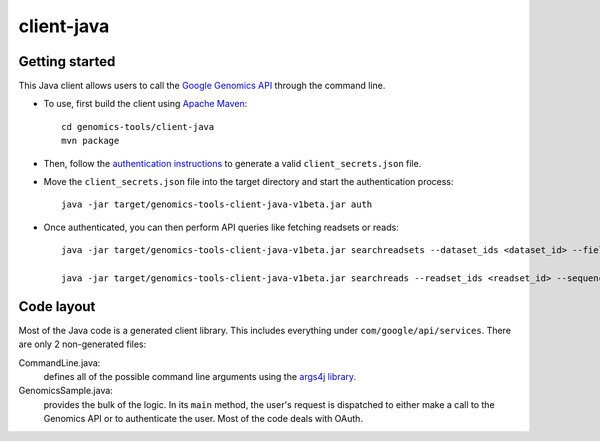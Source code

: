 client-java
===========

Getting started
---------------

This Java client allows users to call the `Google Genomics API`_ through the
command line.

* To use, first build the client using `Apache Maven`_::

    cd genomics-tools/client-java
    mvn package

* Then, follow the `authentication instructions`_ to generate a valid
  ``client_secrets.json`` file.

* Move the ``client_secrets.json`` file into the target directory and start the
  authentication process::

    java -jar target/genomics-tools-client-java-v1beta.jar auth

* Once authenticated, you can then perform API queries like fetching readsets or
  reads::

    java -jar target/genomics-tools-client-java-v1beta.jar searchreadsets --dataset_ids <dataset_id> --fields "readsets(id,name)"

    java -jar target/genomics-tools-client-java-v1beta.jar searchreads --readset_ids <readset_id> --sequence_name 1 --sequence_start 10000 --sequence_end 10000

.. _Google Genomics API: https://developers.google.com/genomics
.. _Apache Maven: http://maven.apache.org/download.cgi
.. _authentication instructions: https://developers.google.com/genomics#authenticate

Code layout
-----------

Most of the Java code is a generated client library. This includes everything under
``com/google/api/services``. There are only 2 non-generated files:

CommandLine.java:
    defines all of the possible command line arguments using the `args4j library
    <http://args4j.kohsuke.org/index.html>`_.

GenomicsSample.java:
    provides the bulk of the logic. In its ``main`` method, the user's request is
    dispatched to either make a call to the Genomics API or to authenticate the
    user. Most of the code deals with OAuth.

